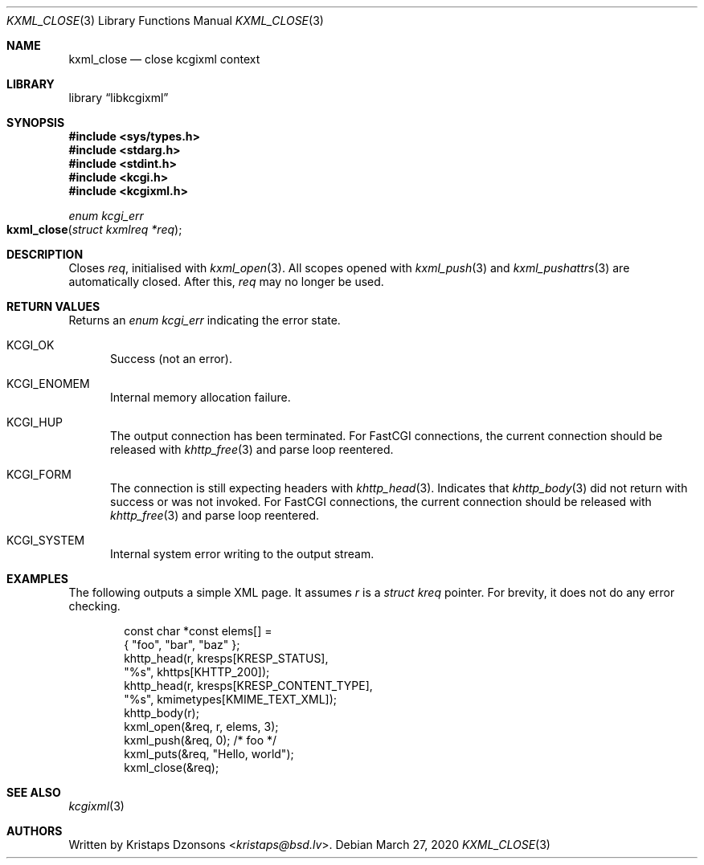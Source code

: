 .\"	$Id: kxml_close.3,v 1.1 2020/03/27 20:59:25 kristaps Exp $
.\"
.\" Copyright (c) 2020 Kristaps Dzonsons <kristaps@bsd.lv>
.\"
.\" Permission to use, copy, modify, and distribute this software for any
.\" purpose with or without fee is hereby granted, provided that the above
.\" copyright notice and this permission notice appear in all copies.
.\"
.\" THE SOFTWARE IS PROVIDED "AS IS" AND THE AUTHOR DISCLAIMS ALL WARRANTIES
.\" WITH REGARD TO THIS SOFTWARE INCLUDING ALL IMPLIED WARRANTIES OF
.\" MERCHANTABILITY AND FITNESS. IN NO EVENT SHALL THE AUTHOR BE LIABLE FOR
.\" ANY SPECIAL, DIRECT, INDIRECT, OR CONSEQUENTIAL DAMAGES OR ANY DAMAGES
.\" WHATSOEVER RESULTING FROM LOSS OF USE, DATA OR PROFITS, WHETHER IN AN
.\" ACTION OF CONTRACT, NEGLIGENCE OR OTHER TORTIOUS ACTION, ARISING OUT OF
.\" OR IN CONNECTION WITH THE USE OR PERFORMANCE OF THIS SOFTWARE.
.\"
.Dd $Mdocdate: March 27 2020 $
.Dt KXML_CLOSE 3
.Os
.Sh NAME
.Nm kxml_close
.Nd close kcgixml context
.Sh LIBRARY
.Lb libkcgixml
.Sh SYNOPSIS
.In sys/types.h
.In stdarg.h
.In stdint.h
.In kcgi.h
.In kcgixml.h
.Ft enum kcgi_err
.Fo kxml_close
.Fa "struct kxmlreq *req"
.Fc
.Sh DESCRIPTION
Closes
.Fa req ,
initialised with
.Xr kxml_open 3 .
All scopes opened with
.Xr kxml_push 3
and
.Xr kxml_pushattrs 3
are automatically closed.
After this,
.Fa req
may no longer be used.
.Sh RETURN VALUES
Returns an
.Ft enum kcgi_err
indicating the error state.
.Bl -tag -width -Ds
.It Dv KCGI_OK
Success (not an error).
.It Dv KCGI_ENOMEM
Internal memory allocation failure.
.It Dv KCGI_HUP
The output connection has been terminated.
For FastCGI connections, the current connection should be released with
.Xr khttp_free 3
and parse loop reentered.
.It Dv KCGI_FORM
The connection is still expecting headers with
.Xr khttp_head 3 .
Indicates that
.Xr khttp_body 3
did not return with success or was not invoked.
For FastCGI connections, the current connection should be released with
.Xr khttp_free 3
and parse loop reentered.
.It Dv KCGI_SYSTEM
Internal system error writing to the output stream.
.El
.Sh EXAMPLES
The following outputs a simple XML page.
It assumes
.Va r
is a
.Vt struct kreq
pointer.
For brevity, it does not do any error checking.
.Bd -literal -offset indent
const char *const elems[] =
  { "foo", "bar", "baz" };
khttp_head(r, kresps[KRESP_STATUS],
  "%s", khttps[KHTTP_200]);
khttp_head(r, kresps[KRESP_CONTENT_TYPE],
  "%s", kmimetypes[KMIME_TEXT_XML]);
khttp_body(r);
kxml_open(&req, r, elems, 3);
kxml_push(&req, 0); /* foo */
kxml_puts(&req, "Hello, world");
kxml_close(&req);
.Ed
.Sh SEE ALSO
.Xr kcgixml 3
.Sh AUTHORS
Written by
.An Kristaps Dzonsons Aq Mt kristaps@bsd.lv .
